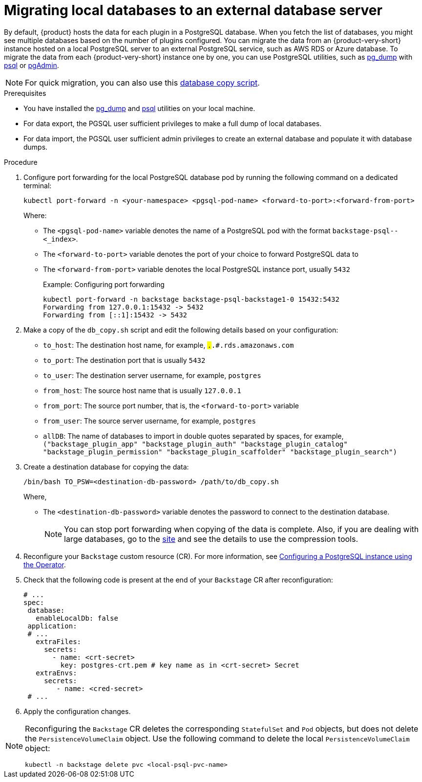 [id="proc-migrating-databases-to-an-external-server_{context}"]
= Migrating local databases to an external database server

By default, {product} hosts the data for each plugin in a PostgreSQL database. When you fetch the list of databases, you might see multiple databases based on the number of plugins configured. You can migrate the data from an {product-very-short} instance hosted on a local PostgreSQL server to an external PostgreSQL service, such as AWS RDS or Azure database. To migrate the data from each {product-very-short} instance one by one, you can use PostgreSQL utilities, such as link:https://www.postgresql.org/docs/current/app-pgdump.html[pg_dump] with link:https://www.postgresql.org/docs/current/app-psql.html[psql] or link:https://www.pgadmin.org/[pgAdmin]. 

[NOTE]
====
For quick migration, you can also use this link:https://github.com/janus-idp/operator/blob/main/hack/db_copy.sh[database copy script].
====

.Prerequisites

* You have installed the link:https://www.postgresql.org/docs/current/app-pgdump.html[pg_dump] and link:https://www.postgresql.org/docs/current/app-psql.html[psql] utilities on your local machine.
* For data export, the PGSQL user sufficient privileges to make a full dump of local databases.
* For data import, the PGSQL user sufficient admin privileges to create an external database and populate it with database dumps.

.Procedure

. Configure port forwarding for the local PostgreSQL database pod by running the following command on a dedicated terminal: 
+
[source,terminal]
----
kubectl port-forward -n <your-namespace> <pgsql-pod-name> <forward-to-port>:<forward-from-port>
----
Where:
* The `<pgsql-pod-name>` variable denotes the name of a PostgreSQL pod with the format `backstage-psql--<_index>`.
* The `<forward-to-port>` variable denotes the port of your choice to forward PostgreSQL data to
* The `<forward-from-port>` variable denotes the local PostgreSQL instance port, usually `5432`
+
.Example: Configuring port forwarding
[source,terminal]
----
kubectl port-forward -n backstage backstage-psql-backstage1-0 15432:5432
Forwarding from 127.0.0.1:15432 -> 5432
Forwarding from [::1]:15432 -> 5432
----

. Make a copy of the `db_copy.sh` script and edit the following details based on your configuration:

* `to_host`: The destination host name, for example, `#.#.#.rds.amazonaws.com`
* `to_port`: The destination port that is usually `5432`
* `to_user`: The destination server username, for example, `postgres`
* `from_host`: The source host name that is usually `127.0.0.1`
* `from_port`: The source port number, that is, the `<forward-to-port>` variable 
* `from_user`: The source server username, for example, `postgres`
* `allDB`: The name of databases to import in double quotes separated by spaces, for example, `("backstage_plugin_app" "backstage_plugin_auth" "backstage_plugin_catalog" "backstage_plugin_permission" "backstage_plugin_scaffolder" "backstage_plugin_search")`

. Create a destination database for copying the data:
+
[source,terminal]
----
/bin/bash TO_PSW=<destination-db-password> /path/to/db_copy.sh
----
Where,
* The `<destination-db-password>` variable denotes the password to connect to the destination database.
+
[NOTE]
====
You can stop port forwarding when copying of the data is complete. Also, if you are dealing with large databases, go to the link:https://www.postgresql.org/docs/current/backup-dump.html#BACKUP-DUMP-LARGE[site] and see the details to use the compression tools. 
====

. Reconfigure your `Backstage` custom resource (CR). For more information, see link:{LinkAdminGuide}#proc-configuring-postgresql-instance-using-operator_admin-rhdh[Configuring a PostgreSQL instance using the Operator]. 
. Check that the following code is present at the end of your `Backstage` CR after reconfiguration:
+
[source,yaml]
----
# ...
spec:
 database:
   enableLocalDb: false 
 application:
 # ... 
   extraFiles:
     secrets:
       - name: <crt-secret> 
         key: postgres-crt.pem # key name as in <crt-secret> Secret
   extraEnvs:
     secrets:
        - name: <cred-secret> 
 # ...        
----

. Apply the configuration changes.

[NOTE]
====
Reconfiguring the `Backstage` CR deletes the corresponding `StatefulSet` and `Pod` objects, but does not delete the `PersistenceVolumeClaim` object. Use the following command to delete the local `PersistenceVolumeClaim` object:

[source,terminal]
----
kubectl -n backstage delete pvc <local-psql-pvc-name>
----
====


